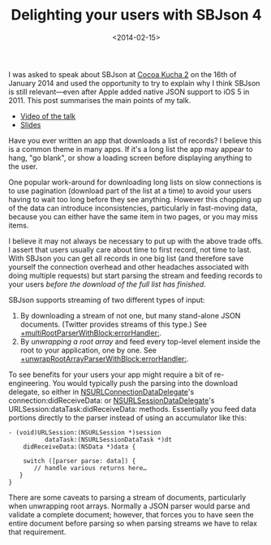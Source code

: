 #+title: Delighting your users with SBJson 4
#+date: <2014-02-15>
#+category: SBJson

I was asked to speak about SBJson at [[http://blog.cocoapods.org/Cocoa-Kucha-2/][Cocoa Kucha 2]] on the 16th
of January 2014 and used the opportunity to try to explain why I think
SBJson is still relevant---even after Apple added native JSON support to
iOS 5 in 2011. This post summarises the main points of my talk.

-  [[https://vimeo.com/86478323][Video of the talk]]
-  [[https://speakerdeck.com/stig/delighting-your-users-with-sbjson-4][Slides]]

Have you ever written an app that downloads a list of records? I believe
this is a common theme in many apps. If it's a long list the app may
appear to hang, "go blank", or show a loading screen before displaying
anything to the user.

One popular work-around for downloading long lists on slow connections
is to use pagination (download part of the list at a time) to avoid your
users having to wait too long before they see anything. However this
chopping up of the data can introduce inconsistencies, particularly in
fast-moving data, because you can either have the same item in two
pages, or you may miss items.

I believe it may not always be necessary to put up with the above
trade offs. I assert that users usually care about time to first record,
not time to last. With SBJson you can get all records in one big list
(and therefore save yourself the connection overhead and other headaches
associated with doing multiple requests) but start parsing the stream
and feeding records to your users /before the download of the full list
has finished/.

SBJson supports streaming of two different types of input:

1. By downloading a stream of not one, but many stand-alone JSON
   documents. (Twitter provides streams of this type.) See
   [[http://cocoadocs.org/docsets/SBJson/4.0.0/Classes/SBJson4Parser.html#//api/name/multiRootParserWithBlock:errorHandler:][+multiRootParserWithBlock:errorHandler:]].
2. By /unwrapping a root array/ and feed every top-level element inside
   the root to your application, one by one. See
   [[http://cocoadocs.org/docsets/SBJson/4.0.0/Classes/SBJson4Parser.html#//api/name/unwrapRootArrayParserWithBlock:errorHandler:][+unwrapRootArrayParserWithBlock:errorHandler:]].

To see benefits for your users your app might require a bit of
re-engineering. You would typically push the parsing into the download
delegate, so either in [[https://developer.apple.com/library/mac/documentation/Foundation/Reference/NSURLConnectionDataDelegate_protocol/Reference/Reference.html][NSURLConnectionDataDelegate]]'s
connection:didReceiveData: or [[https://developer.apple.com/library/ios/documentation/Foundation/Reference/NSURLSessionDataDelegate_protocol/Reference/Reference.html][NSURLSessionDataDelegate]]'s
URLSession:dataTask:didReceiveData: methods. Essentially you feed data
portions directly to the parser instead of using an accumulator like
this:

#+BEGIN_SRC objc
    - (void)URLSession:(NSURLSession *)session
              dataTask:(NSURLSessionDataTask *)dt
        didReceiveData:(NSData *)data {

        switch ([parser parse: data]) {
           // handle various returns here…
       }
    }
#+END_SRC

There are some caveats to parsing a stream of documents, particularly
when unwrapping root arrays. Normally a JSON parser would parse and
validate a complete document; however, that forces you to have seen the
entire document before parsing so when parsing streams we have to relax
that requirement.

#  LocalWords:  Kucha multiRootParserWithBlock errorHandler SRC objc
#  LocalWords:  unwrapRootArrayParserWithBlock didReceiveData dt
#  LocalWords:  NSURLConnectionDataDelegate NSURLSessionDataDelegate
#  LocalWords:  URLSession NSURLSession dataTask NSURLSessionDataTask
#  LocalWords:  NSData
